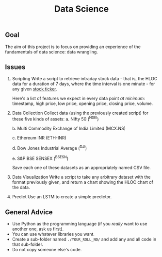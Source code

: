 #+TITLE: Data Science

** Goal
The aim of this project is to focus on providing an experience of the fundamentals of data science: data wrangling.
** Issues
1. Scripting
   Write a script to retrieve intraday stock data - that is, the HLOC data for a duration of 7 days, where the time interval is one minute - for any given [[https://en.wikipedia.org/wiki/Ticker_symbol][stock ticker]].

   Here's a list of features we expect in every data point /at minimum/: timestamp, high price, low price, opening price, closing price, volume.
  
2. Data Collection
   Collect data (using the previously created script) for these five kinds of assets:
   a. Nifty 50 (^NSEI)
   
   b. Multi Commodity Exchange of India Limited (MCX.NS)
   
   c. Ethereum INR (ETH-INR)
   
   d. Dow Jones Industrial Average (^DJI)
   
   e. S&P BSE SENSEX (^BSESN)

   Save each one of these datasets as an appropriately named CSV file.

3. Data Visualization
   Write a script to take any arbitrary dataset with the format previously given, and return a chart showing the HLOC chart of the data.

4. Predict
   Use an LSTM to create a simple predictor.
  
** General Advice
- Use Python as the programming language (if you /really/ want to use another one, ask us first).
- You can use whatever libraries you want.
- Create a sub-folder named =./YOUR_ROLL_NO/= and add any and all code in that sub-folder.
- Do not copy someone else's code.
